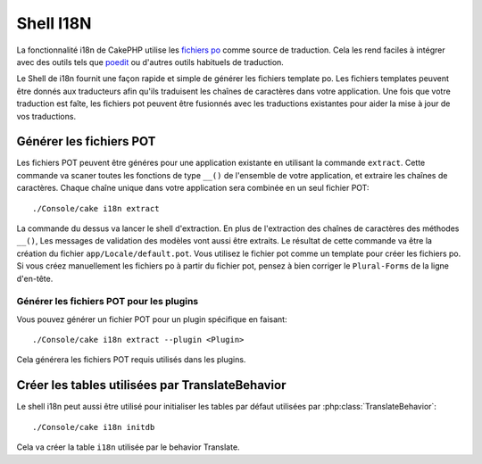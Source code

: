 Shell I18N
##########

La fonctionnalité i18n de CakePHP utilise les 
`fichiers po <http://en.wikipedia.org/wiki/GNU_gettext>`_ comme source de 
traduction. Cela les rend faciles à intégrer avec des outils tels que 
`poedit <http://www.poedit.net/>`_ ou d'autres outils habituels de traduction.

Le Shell de i18n fournit une façon rapide et simple de générer les fichiers 
template po. Les fichiers templates peuvent être donnés aux traducteurs afin 
qu'ils traduisent les chaînes de caractères dans votre application. Une fois 
que votre traduction est faîte, les fichiers pot peuvent être fusionnés avec 
les traductions existantes pour aider la mise à jour de vos traductions.


Générer les fichiers POT
========================

Les fichiers POT peuvent être généres pour une application existante en 
utilisant la commande ``extract``. Cette commande va scaner toutes les fonctions
de type ``__()`` de l'ensemble de votre application, et extraire les chaînes de 
caractères. Chaque chaîne unique dans votre application sera combinée en un
seul fichier POT::

    ./Console/cake i18n extract

La commande du dessus va lancer le shell d'extraction. En plus de l'extraction 
des chaînes de caractères des méthodes ``__()``, Les messages de validation des 
modèles vont aussi être extraits. Le résultat de cette commande va être la 
création du fichier ``app/Locale/default.pot``. Vous utilisez le fichier pot 
comme un template pour créer les fichiers po. Si vous créez manuellement les 
fichiers po à partir du fichier pot, pensez à bien corriger le ``Plural-Forms`` 
de la ligne d'en-tête.

Générer les fichiers POT pour les plugins
-----------------------------------------

Vous pouvez générer un fichier POT pour un plugin spécifique en faisant::

    ./Console/cake i18n extract --plugin <Plugin>

Cela générera les fichiers POT requis utilisés dans les plugins.


Créer les tables utilisées par TranslateBehavior
================================================

Le shell i18n peut aussi être utilisé pour initialiser les tables par défaut 
utilisées par :php:class:`TranslateBehavior`::

    ./Console/cake i18n initdb

Cela va créer la table ``i18n`` utilisée par le behavior Translate.


.. meta::
    :title lang=fr: I18N shell
    :keywords lang=fr: fichiers pot,locale default,traduction outils,message chaîne de caractère,app locale,php class,validation,i18n,traductions,shell,modèle